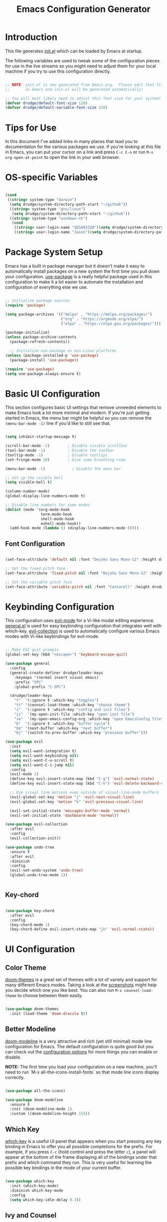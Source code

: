 #+title: Emacs Configuration Generator
#+PROPERTY: header-args:emacs-lisp :tangle (eval user-init-file) :mkdirp yes
#+STARTUP: overview

* Introduction

This file generates [[file:init.el][init.el]] which can be loaded by Emacs at startup. 

The following variables are used to tweak some of the configuration pieces for use in the live streams so you might need to adjust them for your local machine if you try to use this configuration directly.

#+begin_src emacs-lisp

;; NOTE: init.el is now generated from Emacs.org.  Please edit that file
;;       in Emacs and init.el will be generated automatically!

;; You will most likely need to adjust this font size for your system!
(defvar drudge/default-font-size 120)
(defvar drudge/default-variable-font-size 120)

#+end_src

* Tips for Use

In this document I've added links in many places that lead you to documentation for the various packages we use.  If you're looking at this file in Emacs, you can put your cursor on a link and press =C-c C-o= or run =M-x org-open-at-point= to open the link in your web browser.

* OS-specific Variables
#+begin_src emacs-lisp

  (cond
   ((string= system-type "darwin")
    (setq drudge/system-directory-path-start "~/github"))
    ((string= system-type "gnu/linux")
     (setq drudge/system-directory-path-start "~/github"))
    ((string= system-type "windows-nt")
     (cond
      ((string= user-login-name "SESA93320")(setq drudge/system-directory-path-start "on work computer"))
      ((string= user-login-name "Jason")(setq drudge/system-directory-path-start "C:/Users/Jason/Documents/github/")))))

#+end_src

* Package System Setup

Emacs has a built in package manager but it doesn't make it easy to automatically install packages on a new system the first time you pull down your configuration.  [[https://github.com/jwiegley/use-package][use-package]] is a really helpful package used in this configuration to make it a lot easier to automate the installation and configuration of everything else we use.

#+begin_src emacs-lisp

  ;; Initialize package sources
  (require 'package)

  (setq package-archives '(("melpa" . "https://melpa.org/packages/")
                           ("org" . "https://orgmode.org/elpa/")
                           ("elpa" . "https://elpa.gnu.org/packages/")))

  (package-initialize)
  (unless package-archive-contents
    (package-refresh-contents))

    ;; Initialize use-package on non-Linux platforms
  (unless (package-installed-p 'use-package)
    (package-install 'use-package))

  (require 'use-package)
  (setq use-package-always-ensure t)

#+end_src

* Basic UI Configuration

This section configures basic UI settings that remove unneeded elements to make Emacs look a lot more minimal and modern.  If you're just getting started in Emacs, the menu bar might be helpful so you can remove the =(menu-bar-mode -1)= line if you'd like to still see that.

#+begin_src emacs-lisp

  (setq inhibit-startup-message t)

  (scroll-bar-mode -1)        ; Disable visible scrollbar
  (tool-bar-mode -1)          ; Disable the toolbar
  (tooltip-mode -1)           ; Disable tooltips
  (set-fringe-mode 10)        ; Give some breathing room

  (menu-bar-mode -1)            ; Disable the menu bar

  ;; Set up the visible bell
  (setq visible-bell t)

  (column-number-mode)
  (global-display-line-numbers-mode t)

  ;; Disable line numbers for some modes
  (dolist (mode '(org-mode-hook
                  term-mode-hook
                  shell-mode-hook
                  eshell-mode-hook))
    (add-hook mode (lambda () (display-line-numbers-mode 0))))

#+end_src

** Font Configuration

#+begin_src emacs-lisp

(set-face-attribute 'default nil :font "DejaVu Sans Mono-12" :height drudge/default-font-size)

;; Set the fixed pitch face
(set-face-attribute 'fixed-pitch nil :font "DejaVu Sans Mono-12" :height drudge/default-font-size)

;; Set the variable pitch face
(set-face-attribute 'variable-pitch nil :font "Cantarell" :height drudge/default-font-size :weight 'regular)

#+end_src

* Keybinding Configuration

This configuration uses [[https://evil.readthedocs.io/en/latest/index.html][evil-mode]] for a Vi-like modal editing experience.  [[https://github.com/noctuid/general.el][general.el]] is used for easy keybinding configuration that integrates well with which-key.  [[https://github.com/emacs-evil/evil-collection][evil-collection]] is used to automatically configure various Emacs modes with Vi-like keybindings for evil-mode.

#+begin_src emacs-lisp

            ;; Make ESC quit prompts
            (global-set-key (kbd "<escape>") 'keyboard-escape-quit)

            (use-package general
              :config
              (general-create-definer drudge/leader-keys
                :keymaps '(normal insert visual emacs)
                :prefix "SPC"
                :global-prefix "C-SPC")

              (drudge/leader-keys
                "t"  '(:ignore t :which-key "toggles")
                "tt" '(counsel-load-theme :which-key "choose theme")
                "i"  '(:ignore t :which-key "config and init files")
                "ii"  '(my-open-init-file :which-key "open init file")
                "ie"  '(my-open-emacs-config-org :which-key "open EmacsConfig file")
                "b"  '(:ignore t :which-key "buffer cycle")
                "bk" '(next-buffer :which-key "next buffer")
                "bj" '(switch-to-prev-buffer :which-key "previous buffer")))

            (use-package evil
              :init
              (setq evil-want-integration t)
              (setq evil-want-keybinding nil)
              (setq evil-want-C-u-scroll t)
              (setq evil-want-C-i-jump nil)
              :config
              (evil-mode 1)
              (define-key evil-insert-state-map (kbd "C-g") 'evil-normal-state)
              (define-key evil-insert-state-map (kbd "C-h") 'evil-delete-backward-char-and-join)

              ;; Use visual line motions even outside of visual-line-mode buffers
              (evil-global-set-key 'motion "j" 'evil-next-visual-line)
              (evil-global-set-key 'motion "k" 'evil-previous-visual-line)

              (evil-set-initial-state 'messages-buffer-mode 'normal)
              (evil-set-initial-state 'dashboard-mode 'normal))

            (use-package evil-collection
              :after evil
              :config
              (evil-collection-init))

            (use-package undo-tree
              :ensure t
              :after evil
              :diminish
              :config
              (evil-set-undo-system 'undo-tree)
              (global-undo-tree-mode 1))


#+end_src

** Key-chord

#+begin_src emacs-lisp

  (use-package key-chord
    :after evil
    :config
    (key-chord-mode 1)
    (key-chord-define evil-insert-state-map "jk" 'evil-normal-state))

#+end_src

* UI Configuration

** Color Theme

[[https://github.com/hlissner/emacs-doom-themes][doom-themes]] is a great set of themes with a lot of variety and support for many different Emacs modes.  Taking a look at the [[https://github.com/hlissner/emacs-doom-themes/tree/screenshots][screenshots]] might help you decide which one you like best.  You can also run =M-x counsel-load-theme= to choose between them easily.

#+begin_src emacs-lisp

(use-package doom-themes
  :init (load-theme 'doom-dracula t))

#+end_src

** Better Modeline

[[https://github.com/seagle0128/doom-modeline][doom-modeline]] is a very attractive and rich (yet still minimal) mode line configuration for Emacs.  The default configuration is quite good but you can check out the [[https://github.com/seagle0128/doom-modeline#customize][configuration options]] for more things you can enable or disable.

*NOTE:* The first time you load your configuration on a new machine, you'll need to run `M-x all-the-icons-install-fonts` so that mode line icons display correctly.

#+begin_src emacs-lisp

  (use-package all-the-icons)

  (use-package doom-modeline
    :ensure t
    :init (doom-modeline-mode 1)
    :custom ((doom-modeline-height 15)))

#+end_src

** Which Key

[[https://github.com/justbur/emacs-which-key][which-key]] is a useful UI panel that appears when you start pressing any key binding in Emacs to offer you all possible completions for the prefix.  For example, if you press =C-c= (hold control and press the letter =c=), a panel will appear at the bottom of the frame displaying all of the bindings under that prefix and which command they run.  This is very useful for learning the possible key bindings in the mode of your current buffer.

#+begin_src emacs-lisp

(use-package which-key
  :init (which-key-mode)
  :diminish which-key-mode
  :config
  (setq which-key-idle-delay 0.3))

#+end_src

** Ivy and Counsel

[[https://oremacs.com/swiper/][Ivy]] is an excellent completion framework for Emacs.  It provides a minimal yet powerful selection menu that appears when you open files, switch buffers, and for many other tasks in Emacs.  Counsel is a customized set of commands to replace `find-file` with `counsel-find-file`, etc which provide useful commands for each of the default completion commands.

[[https://github.com/Yevgnen/ivy-rich][ivy-rich]] adds extra columns to a few of the Counsel commands to provide more information about each item.

#+begin_src emacs-lisp

  (use-package ivy
    :diminish
    :bind (("C-s" . swiper)
           :map ivy-minibuffer-map
           ("TAB" . ivy-alt-done)
           ("C-l" . ivy-alt-done)
           ("C-j" . ivy-next-line)
           ("C-k" . ivy-previous-line)
           :map ivy-switch-buffer-map
           ("C-k" . ivy-previous-line)
           ("C-l" . ivy-done)
           ("C-d" . ivy-switch-buffer-kill)
           :map ivy-reverse-i-search-map
           ("C-k" . ivy-previous-line)
           ("C-d" . ivy-reverse-i-search-kill))
    :config
    (ivy-mode 1))

  (use-package ivy-rich
    :init
    (ivy-rich-mode 1))

   (use-package counsel
     :bind (("C-M-j" . 'counsel-switch-buffer)
            :map 
           minibuffer-local-map
           ("C-r" . 'counsel-minibuffer-history))
    :config
    (counsel-mode 1))

#+end_src

** Vertico

#+begin_src emacs-lisp

  ;; (use-package vertico
  ;;   :ensure t
  ;;   :bind (:map vertico-map
  ;;          ("C-j" . vertico-next)
  ;;          ("C-k" . vertico-previous)
  ;;          ("C-f" . vertico-exit)
  ;;          :map minibuffer-local-map
  ;;          ("M-h" . dw/minibuffer-backward-kill))
  ;;   :custom
  ;;   (vertico-cycle t)
  ;;   :custom-face
  ;;   (vertico-current ((t (:background "#3a3f5a"))))
  ;;   :init
  ;;   (vertico-mode))

  ;; (use-package savehist
  ;;   :init
  ;;   (savehist-mode))

#+end_src

** Marginalia

#+begin_src emacs-lisp

  ;; (use-package marginalia
  ;;   :after vertico
  ;;   :ensure t
  ;;   :custom
  ;;   (marginalia-annotators '(marginalia-annotators-heavy marginalia-annotators-light nil))
  ;;   :init
  ;;   (marginalia-mode))

#+end_src

** Helpful Help Commands

[[https://github.com/Wilfred/helpful][Helpful]] adds a lot of very helpful (get it?) information to Emacs' =describe-= command buffers.  For example, if you use =describe-function=, you will not only get the documentation about the function, you will also see the source code of the function and where it gets used in other places in the Emacs configuration.  It is very useful for figuring out how things work in Emacs.

*Note* that in the tutorial series, he used different remaps for function and variable. I'll try this out, but the names of the original remap are shown below:
- helpful-function
- helpful-variable

#+begin_src emacs-lisp

  (use-package helpful
    :custom
    (counsel-describe-function-function #'helpful-callable)
    (counsel-describe-variable-function #'helpful-variable)
    :bind
    ([remap describe-function] . counsel-describe-function)
    ([remap describe-command] . helpful-command)
    ([remap describe-variable] . counsel-describe-variable)
    ([remap describe-key] . helpful-key)
    ([remap describe-symbol] . helpful-symbol))

#+end_src

** Hydra 

This is an example of using [[https://github.com/abo-abo/hydra][Hydra]] to design a transient key binding for quickly adjusting the scale of the text on screen.  We define a hydra that is bound to =C-s t s= and, once activated, =j= and =k= increase and decrease the text scale.  You can press any other key (or =f= specifically) to exit the transient key map.

#+begin_src emacs-lisp

  (use-package hydra)

  (defhydra hydra-text-scale (:timeout 4)
    "scale text"
    ("j" text-scale-increase "in")
    ("k" text-scale-decrease "out")
    ("f" nil "finished" :exit t))

  (defhydra hydra-switch-buffer (:timeout 4)
    "switch buffer"
    ("j" switch-to-next-buffer "next")
    ("k" switch-to-prev-buffer "prev")
    ("f" nil "finished" :exit t))

  (drudge/leader-keys
    "ts" '(hydra-text-scale/body :which-key "scale text")
    "bs" '(hydra-switch-buffer/body :which-key "switch buffers"))

#+end_src

* Org Mode

[[https://orgmode.org/][Org Mode]] is one of the hallmark features of Emacs.  It is a rich document editor, project planner, task and time tracker, blogging engine, and literate coding utility all wrapped up in one package.

** Better Font Faces

The =drudge/org-font-setup= function configures various text faces to tweak the sizes of headings and use variable width fonts in most cases so that it looks more like we're editing a document in =org-mode=.  We switch back to fixed width (monospace) fonts for code blocks and tables so that they display correctly.

#+begin_src emacs-lisp

  (defun drudge/org-font-setup ()
    ;; Replace list hyphen with dot
    (font-lock-add-keywords 'org-mode
                            '(("^ *\\([-]\\) "
                               (0 (prog1 () (compose-region (match-beginning 1) (match-end 1) "•"))))))

    ;; Set faces for heading levels
    (dolist (face '((org-level-1 . 1.4)
                    (org-level-2 . 1.2)
                    (org-level-3 . 1.1)
                    (org-level-4 . 1.0)
                    (org-level-5 . 1.1)
                    (org-level-6 . 1.1)
                    (org-level-7 . 1.1)
                    (org-level-8 . 1.1)))
      (set-face-attribute (car face) nil :font "Cantarell" :weight 'regular :height (cdr face)))

    ;; Ensure that anything that should be fixed-pitch in Org files appears that way
    (set-face-attribute 'org-block nil :foreground nil :inherit 'fixed-pitch)
    (set-face-attribute 'org-code nil   :inherit '(shadow fixed-pitch))
    (set-face-attribute 'org-table nil   :inherit '(shadow fixed-pitch))
    (set-face-attribute 'org-verbatim nil :inherit '(shadow fixed-pitch))
    (set-face-attribute 'org-special-keyword nil :inherit '(font-lock-comment-face fixed-pitch))
    (set-face-attribute 'org-meta-line nil :inherit '(font-lock-comment-face fixed-pitch))
    (set-face-attribute 'org-checkbox nil :inherit 'fixed-pitch))

#+end_src

** Basic Config

This section contains the basic configuration for =org-mode= plus the configuration for Org agendas and capture templates.  There's a lot to unpack in here so I'd recommend watching the videos for [[https://youtu.be/VcgjTEa0kU4][Part 5]] and [[https://youtu.be/PNE-mgkZ6HM][Part 6]] for a full explanation.

#+begin_src emacs-lisp

    (defun drudge/org-mode-setup ()
      (org-indent-mode)
      (variable-pitch-mode 1)
      (visual-line-mode 1))

    (use-package org
      :hook (org-mode . drudge/org-mode-setup)
      :config
      (setq org-ellipsis " ▾")
  ;;    (setq org-blank-before-new-entry
  ;;      '((heading . always)
  ;;       (plain-list-item . always)))

      (setq org-agenda-start-with-log-mode t)
      (setq org-log-done 'time)
      (setq org-log-into-drawer t)
      ;; Show overview when open
      (setq org-startup-folded t)
      ;; (setq org-agenda-files
      ;;       '("~/Projects/Code/emacs-from-scratch/OrgFiles/Tasks.org"
      ;;         "~/Projects/Code/emacs-from-scratch/OrgFiles/Habits.org"
      ;;         "~/Projects/Code/emacs-from-scratch/OrgFiles/Birthdays.org"))

      (require 'org-habit)
      (add-to-list 'org-modules 'org-habit)
      (setq org-habit-graph-column 60)

      (setq org-todo-keywords
        '((sequence "TODO(t)" "NEXT(n)" "|" "DONE(d!)")
          (sequence "BACKLOG(b)" "PLAN(p)" "READY(r)" "ACTIVE(a)" "REVIEW(v)" "WAIT(w@/!)" "HOLD(h)" "|" "COMPLETED(c)" "CANC(k@)")))

      (setq org-refile-targets
        '(("Archive.org" :maxlevel . 1)
          ("Tasks.org" :maxlevel . 1)))

      ;; Save Org buffers after refiling!
      (advice-add 'org-refile :after 'org-save-all-org-buffers)

      (setq org-tag-alist
        '((:startgroup)
           ; Put mutually exclusive tags here
           (:endgroup)
           ("@errand" . ?E)
           ("@home" . ?H)
           ("@work" . ?W)
           ("agenda" . ?a)
           ("planning" . ?p)
           ("publish" . ?P)
           ("batch" . ?b)
           ("note" . ?n)
           ("idea" . ?i)))

      ;; Configure custom agenda views
      (setq org-agenda-custom-commands
       '(("d" "Dashboard"
         ((agenda "" ((org-deadline-warning-days 7)))
          (todo "NEXT"
            ((org-agenda-overriding-header "Next Tasks")))
          (tags-todo "agenda/ACTIVE" ((org-agenda-overriding-header "Active Projects")))))

        ("n" "Next Tasks"
         ((todo "NEXT"
            ((org-agenda-overriding-header "Next Tasks")))))

        ("W" "Work Tasks" tags-todo "+work-email")

        ;; Low-effort next actions
        ("e" tags-todo "+TODO=\"NEXT\"+Effort<15&+Effort>0"
         ((org-agenda-overriding-header "Low Effort Tasks")
          (org-agenda-max-todos 20)
          (org-agenda-files org-agenda-files)))

        ("w" "Workflow Status"
         ((todo "WAIT"
                ((org-agenda-overriding-header "Waiting on External")
                 (org-agenda-files org-agenda-files)))
          (todo "REVIEW"
                ((org-agenda-overriding-header "In Review")
                 (org-agenda-files org-agenda-files)))
          (todo "PLAN"
                ((org-agenda-overriding-header "In Planning")
                 (org-agenda-todo-list-sublevels nil)
                 (org-agenda-files org-agenda-files)))
          (todo "BACKLOG"
                ((org-agenda-overriding-header "Project Backlog")
                 (org-agenda-todo-list-sublevels nil)
                 (org-agenda-files org-agenda-files)))
          (todo "READY"
                ((org-agenda-overriding-header "Ready for Work")
                 (org-agenda-files org-agenda-files)))
          (todo "ACTIVE"
                ((org-agenda-overriding-header "Active Projects")
                 (org-agenda-files org-agenda-files)))
          (todo "COMPLETED"
                ((org-agenda-overriding-header "Completed Projects")
                 (org-agenda-files org-agenda-files)))
          (todo "CANC"
                ((org-agenda-overriding-header "Cancelled Projects")
                 (org-agenda-files org-agenda-files)))))))

      (setq org-capture-templates
        `(("t" "Tasks / Projects")
          ("tt" "Task" entry (file+olp "~/Projects/Code/emacs-from-scratch/OrgFiles/Tasks.org" "Inbox")
               "* TODO %?\n  %U\n  %a\n  %i" :empty-lines 1)

          ("j" "Journal Entries")
          ("jj" "Journal" entry
               (file+olp+datetree "~/Projects/Code/emacs-from-scratch/OrgFiles/Journal.org")
               "\n* %<%I:%M %p> - Journal :journal:\n\n%?\n\n"
               ;; ,(dw/read-file-as-string "~/Notes/Templates/Daily.org")
               :clock-in :clock-resume
               :empty-lines 1)
          ("jm" "Meeting" entry
               (file+olp+datetree "~/Projects/Code/emacs-from-scratch/OrgFiles/Journal.org")
               "* %<%I:%M %p> - %a :meetings:\n\n%?\n\n"
               :clock-in :clock-resume
               :empty-lines 1)

          ("w" "Workflows")
          ("we" "Checking Email" entry (file+olp+datetree "~/Projects/Code/emacs-from-scratch/OrgFiles/Journal.org")
               "* Checking Email :email:\n\n%?" :clock-in :clock-resume :empty-lines 1)

          ("m" "Metrics Capture")
          ("mw" "Weight" table-line (file+headline "~/Projects/Code/emacs-from-scratch/OrgFiles/Metrics.org" "Weight")
           "| %U | %^{Weight} | %^{Notes} |" :kill-buffer t)))

      (define-key global-map (kbd "C-c j")
        (lambda () (interactive) (org-capture nil "jj")))

      (drudge/org-font-setup))

#+end_src

*** Nicer Heading Bullets

[[https://github.com/sabof/org-bullets][org-bullets]] replaces the heading stars in =org-mode= buffers with nicer looking characters that you can control.  Another option for this is [[https://github.com/integral-dw/org-superstar-mode][org-superstar-mode]] which we may cover in a later video.

#+begin_src emacs-lisp

  (use-package org-bullets
    :after org
    :hook (org-mode . org-bullets-mode))
    ;; :custom
    ;; (org-bullets-bullet-list '("◉" "○" "●" "○" "●" "○" "●")))

#+end_src

*** Center Org Buffers

We use [[https://github.com/joostkremers/visual-fill-column][visual-fill-column]] to center =org-mode= buffers for a more pleasing writing experience as it centers the contents of the buffer horizontally to seem more like you are editing a document.  This is really a matter of personal preference so you can remove the block below if you don't like the behavior.

#+begin_src emacs-lisp

  (defun drudge/org-mode-visual-fill ()
    (setq visual-fill-column-width 100
          visual-fill-column-center-text t)
    (visual-fill-column-mode 1))

  (use-package visual-fill-column
    :hook (org-mode . drudge/org-mode-visual-fill))

#+end_src

** Configure Babel Languages

To execute or export code in =org-mode= code blocks, you'll need to set up =org-babel-load-languages= for each language you'd like to use.  [[https://orgmode.org/worg/org-contrib/babel/languages.html][This page]] documents all of the languages that you can use with =org-babel=.

#+begin_src emacs-lisp

    (org-babel-do-load-languages
      'org-babel-load-languages
      '((emacs-lisp . t)
        (python . t)
        (shell . t)))

    (push '("conf-unix" . conf-unix) org-src-lang-modes)

#+end_src

** Org-roam

#+begin_src emacs-lisp

    ;;     (if (eq system-type 'darwin)
    ;;           (setq system-specific-org-roam-directory "~/github/org/roam"))
    ;;     (if (eq system-type 'windows-nt)
    ;;           (setq system-specific-org-roam-directory "C:/Users/Jason/Documents/github/Org/roam"))
    ;;     (if (eq system-type 'gnu/linux)
    ;;           (setq system-specific-org-roam-directory "~/github/org/roam"))

    (setq system-specific-org-roam-directory (expand-file-name "org/roam" drudge/system-directory-path-start))

        (use-package org-roam
          :ensure t
          :init
          (setq org-roam-v2-ack t)
          :custom
          (org-roam-directory system-specific-org-roam-directory)
          (org-roam-completion-everywhere t)
          (org-roam-capture-templates
           '(("d" "default" plain
              "%?"
              :if-new (file+head "%<%Y%m%d%H%M%S>-${slug}.org" "#+title: ${title}\n")
              :unnarrowed t)
             ("s" "Scrum Mastery" plain
               "\n* Source\n\Book: [[id:7B6531E9-3AF7-47D3-A7CA-4EE56E1E9431][Scrum Mastery]]\nPage: %^{page}\n\n\n* Book Notes\n\n%?\n* Thoughts and Ideas\n"
             :if-new (file+head "%<%Y%m%d%H%M%S>-${slug}.org" "#+title: ${title}\n#+captured: %U")
              :unnarrowed t)))
         :bind (("C-c n l" . org-roam-buffer-toggle)
                 ("C-c n f" . org-roam-node-find)
                 ("C-c n i" . org-roam-node-insert)
                 ("C-c n t" . org-roam-tag-add)
                 ("C-c n g" . org-roam-ui-mode)
                 :map org-mode-map
                 ("C-M-i" . completion-at-point))
          :config
          (org-roam-setup))

    (setq org-roam-mode-section-functions
          (list #'org-roam-backlinks-section
                #'org-roam-reflinks-section
                ;; #'org-roam-unlinked-references-section
                ))

      (add-to-list 'display-buffer-alist
                   '("\\*org-roam\\*"
                     (display-buffer-in-direction)
                     (direction . right)
                     (window-width . 0.33)
                     (window-height . fit-window-to-buffer)))

  ;;  (add-to-list 'load-path "~/.emacs.d/private/org-roam-ui")
  ;;  (load-library "org-roam-ui")


#+end_src

** Org-roam-ui

#+begin_src emacs-lisp
  (use-package org-roam-ui
    ;;:straight
     ;; (:host github :repo "org-roam/org-roam-ui" :branch "main" :files ("*.el" "out"))
      :after org-roam
      :config
      (setq org-roam-ui-sync-theme t
            org-roam-ui-follow t
            org-roam-ui-update-on-save t
            org-roam-ui-open-on-start t)	)
#+end_src

#+RESULTS:
: t

** Org-Tempo

This package helps to insert code snippet for different languages.

#+begin_src emacs-lisp

  (require 'org-tempo)
  (add-to-list 'org-structure-template-alist '("sh" . "src shell"))
  (add-to-list 'org-structure-template-alist '("el" . "src emacs-lisp"))
  (add-to-list 'org-structure-template-alist '("py" . "src python :results output"))

#+end_src

** Org-download

This package enables a captured screenshot to be pasted from the clipboard. The blog that the config was copied from is [[https://zzamboni.org/post/how-to-insert-screenshots-in-org-documents-on-macos/][here]]. Note that a system utility to manage image-pasting has to be identified. For MacOS, use pngpaste. For Windows, gotta figure it out. Will need to use the variable system-type. 

#+begin_src emacs-lisp

  (if (eq system-type 'darwin)
        (setq system-screenshot-method "/usr/local/bin/pngpaste %s"))
  (if (eq system-type 'windows-nt)
        (setq system-screenshot-method "convert clipboard: %s"))
  (if (eq system-type 'gnu/linux)
        (setq system-screenshot-method "xclip -selection clipboard -t image/png -o > %s"))
        ;;(setq system-screenshot-method "gnome-screenshot -a -c %s"))

  (use-package org-download
    :after org
    :defer nil
    :custom
    (org-download-method 'directory)
    (org-download-image-dir "images")
    (org-download-heading-lvl nil)
    (org-download-timestamp "%Y%m%d-%H%M%S_")
    (org-image-actual-width 300)
    (org-download-screenshot-method system-screenshot-method)
    :bind
    ("C-M-y" . org-download-screenshot)
    :config
    (require 'org-download))

#+end_src

#+RESULTS:
: org-download-screenshot

** Auto-tangle Configuration Files

This snippet adds a hook to =org-mode= buffers so that drudge/org-babel-tangle-config= gets executed each time such a buffer gets saved.  This function checks to see if the file being saved is the Emacs.org file you're looking at right now, and if so, automatically exports the configuration here to the associated output files.

#+begin_src emacs-lisp

  ;; Automatically tangle our Emacs.org config file when we save it
  (defun drudge/org-babel-tangle-config ()
    (when (string-equal (buffer-file-name)
                        (expand-file-name "EmacsConfig.org"))
      ;; Dynamic scoping to the rescue
      (let ((org-confirm-babel-evaluate nil))
        (org-babel-tangle))))

  (add-hook 'org-mode-hook (lambda () (add-hook 'after-save-hook #'drudge/org-babel-tangle-config)))

#+end_src

#+RESULTS:
| (lambda nil (add-hook 'after-save-hook #'drudge/org-babel-tangle-config)) | org-bullets-mode | #[0 \300\301\302\303\304$\207 [add-hook change-major-mode-hook org-show-all append local] 5] | #[0 \300\301\302\303\304$\207 [add-hook change-major-mode-hook org-babel-show-result-all append local] 5] | org-babel-result-hide-spec | org-babel-hide-all-hashes | drudge/org-mode-visual-fill | drudge/org-mode-setup | (lambda nil (display-line-numbers-mode 0)) |

** Deft for Roam
Use Deft to search through Roam notes. Taken from [[https://lucidmanager.org/productivity/taking-notes-with-emacs-org-mode-and-org-roam/][here]].

#+begin_src emacs-lisp
  (use-package deft
    :config
    (setq deft-directory system-specific-org-roam-directory
          deft-recursive t
           deft-strip-summary-regexp ":PROPERTIES:\n\\(.+\n\\)+:END:\n"
           deft-use-filename-as-title t)
     :bind
     ("C-c n d" . deft))
#+end_src

#+RESULTS:
: deft

* Development

** Projectile

# [[https://projectile.mx/][Projectile]] is a project management library for Emacs which makes it a lot easier to navigate around code projects for various languages.  Many packages integrate with Projectile so it's a good idea to have it installed even if you don't use its commands directly.

 #+begin_src emacs-lisp
   (use-package projectile
     :diminish projectile-mode
     :config (projectile-mode)
     :custom ((projectile-completion-system 'ivy))
     :bind-keymap
     ("C-c p" . projectile-command-map)
     :init
     ;; NOTE: Set this to the folder where you keep your Git repos!
     (when (file-directory-p "~/github/Projects")
       (setq projectile-project-search-path '("~/github/Projects")))
     (setq projectile-switch-project-action #'projectile-dired))
   (use-package counsel-projectile
     :config (counsel-projectile-mode))
 #+end_src

** Magit

# [[https://magit.vc/][Magit]] is the best Git interface I've ever used.  Common Git operations are easy to execute quickly using Magit's command panel system.

 #+begin_src emacs-lisp

   (use-package magit
     :custom
     (magit-display-buffer-function 'magit-display-buffer-same-window-except-diff-v1))

   ;; NOTE: Make sure to configure a GitHub token before using this package!
   ;; - https://magit.vc/manual/forge/Token-Creation.html#Token-Creation
   ;; - https://magit.vc/manual/ghub/Getting-Started.html#Getting-Started
   (use-package forge)

 #+end_src
 
** Rainbow Delimiters

[[https://github.com/Fanael/rainbow-delimiters][rainbow-delimiters]] is useful in programming modes because it colorizes nested parentheses and brackets according to their nesting depth.  This makes it a lot easier to visually match parentheses in Emacs Lisp code without having to count them yourself.

#+begin_src emacs-lisp

(use-package rainbow-delimiters
  :hook (prog-mode . rainbow-delimiters-mode))

#+end_src

* Applications

** Open EmacsConfig.org file

Function to open this file. Will be bound to a SPC shortcut.

#+begin_src emacs-lisp

    (defun my-open-emacs-config-org ()
      "Open the init file."
      (interactive)
  ;    (find-file (concat (file-name-directory user-init-file) "EmacsConfig.org")))
      ;; (if (eq system-type 'darwin)
      ;;   (setq emacs-config-orgfile-location "~/github/emacs-init/EmacsConfig.org"))
      ;; (if (eq system-type 'windows-nt)
      ;;   (setq emacs-config-orgfile-location "C:/Users/Jason/Documents/github/emacs-init/EmacsConfig.org"))
      ;; (if (eq system-type 'gnu/linux)
      ;;   (setq emacs-config-orgfile-location "~/github/emacs-init/EmacsConfig.org"))
      ;; (find-file emacs-config-orgfile-location))
    (find-file (expand-file-name "emacs-init/EmacsConfig.org" drudge/system-directory-path-start)))

  #+end_src

** Open init.el

Function to open the actual init.el file. This should only be used as a reference. The master is this EmacsConfig.org file.

#+begin_src emacs-lisp

  (defun my-open-init-file ()
    "Open the init file."
    (interactive)
    (find-file user-init-file))

#+end_src

** Some App

This is an example of configuring another non-Emacs application using org-mode.  Not only do we write out the configuration at =.config/some-app/config=, we also compute the value that gets stored in this configuration from the Emacs Lisp block above it.

#+NAME: the-value
#+begin_src emacs-lisp :tangle no

  (+ 55 100)

#+end_src

#+begin_src conf :tangle no .config/some-app/config :noweb yes :mkdirp yes

  value=<<the-value()>>

#+end_src
